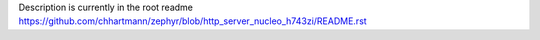 Description is currently in the root readme https://github.com/chhartmann/zephyr/blob/http_server_nucleo_h743zi/README.rst
